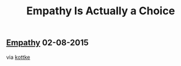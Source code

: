 #+OPTIONS: html-link-use-abs-url:nil html-postamble:t html-preamble:t
#+OPTIONS: html-scripts:nil html-style:nil html5-fancy:nil
#+OPTIONS: toc:0 num:nil ^:{} title:nil
#+HTML_CONTAINER: div
#+HTML_DOCTYPE: xhtml-strict
#+TITLE: Empathy Is Actually a Choice

#+HTML: <div><h2><a href="empathy.html">Empathy</a> <span class="date">02-08-2015</span></h2></div>

  #+ATTR_HTML: :alt Empathy Is Actually a Choice :title Empathy Is Actually a Choice :height 310
  [[http://www.nytimes.com/2015/07/12/opinion/sunday/empathy-is-actually-a-choice.html][http://static01.nyt.com/images/2015/07/12/opinion/sunday/12gray/12gray-articleLarge.jpg]]

  via [[http://kottke.org/15/07/the-power-of-empathy][kottke]]

